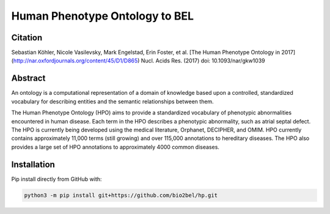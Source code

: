 Human Phenotype Ontology to BEL
===============================

Citation
--------
Sebastian Köhler, Nicole Vasilevsky, Mark Engelstad, Erin Foster, et al. [The Human Phenotype Ontology in 2017](http://nar.oxfordjournals.org/content/45/D1/D865)
Nucl. Acids Res. (2017) doi: 10.1093/nar/gkw1039

Abstract
--------
An ontology is a computational representation of a domain of knowledge based upon a controlled, standardized vocabulary for describing entities and the semantic relationships between them.

The Human Phenotype Ontology (HPO) aims to provide a standardized vocabulary of phenotypic abnormalities encountered in human disease. Each term in the HPO describes a phenotypic abnormality, such as atrial septal defect. The HPO is currently being developed using the medical literature, Orphanet, DECIPHER, and OMIM. HPO currently contains approximately 11,000 terms (still growing) and over 115,000 annotations to hereditary diseases. The HPO also provides a large set of HPO annotations to approximately 4000 common diseases.

Installation
------------
Pip install directly from GitHub with:

.. code-block:: sh

  python3 -m pip install git+https://github.com/bio2bel/hp.git

